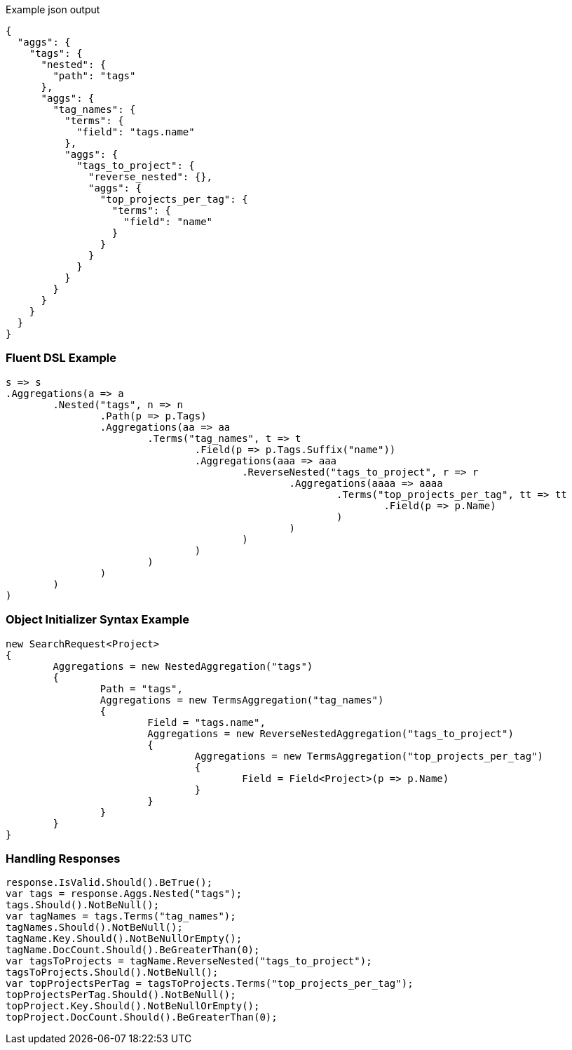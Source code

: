 :ref_current: https://www.elastic.co/guide/en/elasticsearch/reference/current

:github: https://github.com/elastic/elasticsearch-net

:imagesdir: ../../../images

[source,javascript,method="expectjson"]
.Example json output
----
{
  "aggs": {
    "tags": {
      "nested": {
        "path": "tags"
      },
      "aggs": {
        "tag_names": {
          "terms": {
            "field": "tags.name"
          },
          "aggs": {
            "tags_to_project": {
              "reverse_nested": {},
              "aggs": {
                "top_projects_per_tag": {
                  "terms": {
                    "field": "name"
                  }
                }
              }
            }
          }
        }
      }
    }
  }
}
----

=== Fluent DSL Example

[source,csharp,method="fluent"]
----
s => s
.Aggregations(a => a
	.Nested("tags", n => n
		.Path(p => p.Tags)
		.Aggregations(aa => aa
			.Terms("tag_names", t => t
				.Field(p => p.Tags.Suffix("name"))
				.Aggregations(aaa => aaa
					.ReverseNested("tags_to_project", r => r
						.Aggregations(aaaa => aaaa
							.Terms("top_projects_per_tag", tt => tt
								.Field(p => p.Name)
							)
						)
					)
				)
			)
		)
	)
)
----

=== Object Initializer Syntax Example

[source,csharp,method="initializer"]
----
new SearchRequest<Project>
{
	Aggregations = new NestedAggregation("tags")
	{
		Path = "tags",
		Aggregations = new TermsAggregation("tag_names")
		{
			Field = "tags.name",
			Aggregations = new ReverseNestedAggregation("tags_to_project")
			{
				Aggregations = new TermsAggregation("top_projects_per_tag")
				{
					Field = Field<Project>(p => p.Name)
				}
			}
		}
	}
}
----

=== Handling Responses

[source,csharp,method="expectresponse"]
----
response.IsValid.Should().BeTrue();
var tags = response.Aggs.Nested("tags");
tags.Should().NotBeNull();
var tagNames = tags.Terms("tag_names");
tagNames.Should().NotBeNull();
tagName.Key.Should().NotBeNullOrEmpty();
tagName.DocCount.Should().BeGreaterThan(0);
var tagsToProjects = tagName.ReverseNested("tags_to_project");
tagsToProjects.Should().NotBeNull();
var topProjectsPerTag = tagsToProjects.Terms("top_projects_per_tag");
topProjectsPerTag.Should().NotBeNull();
topProject.Key.Should().NotBeNullOrEmpty();
topProject.DocCount.Should().BeGreaterThan(0);
----

